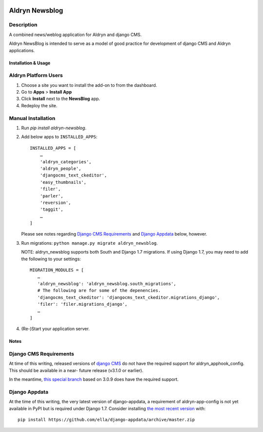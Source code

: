 .. image:: https://badge.fury.io/py/aldryn_newsblog.svg
    :target: http://badge.fury.io/py/aldryn_newsblog
.. image:: https://magnum.travis-ci.com/aldryn/aldryn-newsblog.svg?token=YAkYhx2EXB7DyqW6ssQZ&branch=master
    :target: https://magnum.travis-ci.com/aldryn/aldryn-newsblog
.. image:: https://img.shields.io/coveralls/aldryn/aldryn-newsblog.svg
    :target: https://coveralls.io/r/aldryn/aldryn-newsblog

Aldryn Newsblog
===============


Description
~~~~~~~~~~~

A combined news/weblog application for Aldryn and django CMS.

Aldryn NewsBlog is intended to serve as a model of good practice for development
of django CMS and Aldryn applications.


Installation & Usage
--------------------


Aldryn Platform Users
~~~~~~~~~~~~~~~~~~~~~

1) Choose a site you want to install the add-on to from the dashboard.

2) Go to **Apps** > **Install App**

3) Click **Install** next to the **NewsBlog** app.

4) Redeploy the site.


Manual Installation
~~~~~~~~~~~~~~~~~~~

1) Run `pip install aldryn-newsblog`.

2) Add below apps to ``INSTALLED_APPS``: ::

    INSTALLED_APPS = [
        …
        'aldryn_categories',
        'aldryn_people',
        'djangocms_text_ckeditor',
        'easy_thumbnails',
        'filer',
        'parler',
        'reversion',
        'taggit',
        …
    ]

   Please see notes regarding `Django CMS Requirements`_ and `Django Appdata`_
   below, however.

3) Run migrations: ``python manage.py migrate aldryn_newsblog``.

   NOTE: aldryn_newsblog supports both South and Django 1.7 migrations. If using
   Django 1.7, you may need to add the following to your settings: ::

    MIGRATION_MODULES = [
       …
       'aldryn_newsblog': 'aldryn_newsblog.south_migrations',
       # The following are for some of the depenencies.
       'djangocms_text_ckeditor': 'djangocms_text_ckeditor.migrations_django',
       'filer': 'filer.migrations_django',
       …
    ]

4) (Re-)Start your application server.


Notes
-----

Django CMS Requirements
~~~~~~~~~~~~~~~~~~~~~~~

At time of this writing, released versions of `django CMS`__ do not have the
required support for aldryn_apphook_config. This should be available in a near-
future release (v3.1.0 or earlier).

__ https://github.com/divio/django-cms

In the meantime, `this special branch`__ based on 3.0.9 does have the required
support.

__ https://github.com/yakky/django-cms/archive/feature/appspaced_apphooks.zip


Django Appdata
~~~~~~~~~~~~~~

At the time of this writing, the very latest version of django-appdata, a
requirement of aldryn-app-config is not yet available in PyPI but is required
under Django 1.7. Consider installing `the most recent version`__ with: ::

    pip install https://github.com/ella/django-appdata/archive/master.zip

__ https://github.com/ella/django-appdata/archive/master.zip
